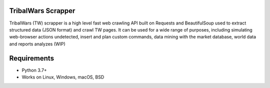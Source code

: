 .. image:: https://dspt.innogamescdn.com/asset/4d47dbcf/graphic/start2/bg-paladin.png
   :height: 150px
   :target: https://www.tribalwars.com.pt/
   
TribalWars Scrapper
===================

TribalWars (TW) scrapper is a high level fast web crawling API built on Requests and BeautifulSoup used to extract structured data (JSON format) and crawl TW pages. It can be used for a wide range of purposes, including simulating web-browser actions undetected, insert and plan custom commands, data mining with the market database, world data and reports analyzes (WIP)

.. image:: https://github.com/lmao420blazeit/tw_bot/blob/master/img/classes.png
   :alt: Alternative text

Requirements
============

* Python 3.7+
* Works on Linux, Windows, macOS, BSD
